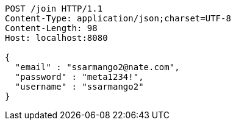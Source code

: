[source,http,options="nowrap"]
----
POST /join HTTP/1.1
Content-Type: application/json;charset=UTF-8
Content-Length: 98
Host: localhost:8080

{
  "email" : "ssarmango2@nate.com",
  "password" : "meta1234!",
  "username" : "ssarmango2"
}
----